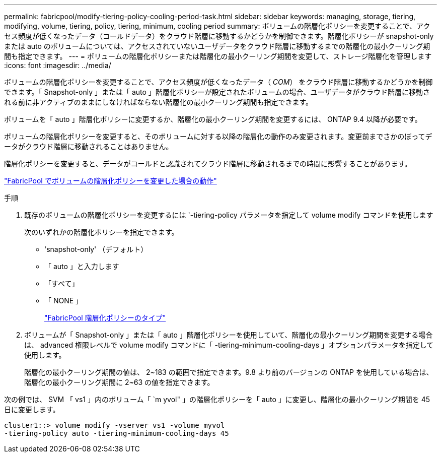 ---
permalink: fabricpool/modify-tiering-policy-cooling-period-task.html 
sidebar: sidebar 
keywords: managing, storage, tiering, modifying, volume, tiering, policy, tiering, minimum, cooling period 
summary: ボリュームの階層化ポリシーを変更することで、アクセス頻度が低くなったデータ（コールドデータ）をクラウド階層に移動するかどうかを制御できます。階層化ポリシーが snapshot-only または auto のボリュームについては、アクセスされていないユーザデータをクラウド階層に移動するまでの階層化の最小クーリング期間も指定できます。 
---
= ボリュームの階層化ポリシーまたは階層化の最小クーリング期間を変更して、ストレージ階層化を管理します
:icons: font
:imagesdir: ../media/


[role="lead"]
ボリュームの階層化ポリシーを変更することで、アクセス頻度が低くなったデータ（ _COM_） をクラウド階層に移動するかどうかを制御できます。「 Snapshot-only 」または「 auto 」階層化ポリシーが設定されたボリュームの場合、ユーザデータがクラウド階層に移動される前に非アクティブのままにしなければならない階層化の最小クーリング期間も指定できます。

ボリュームを「 auto 」階層化ポリシーに変更するか、階層化の最小クーリング期間を変更するには、 ONTAP 9.4 以降が必要です。

ボリュームの階層化ポリシーを変更すると、そのボリュームに対する以降の階層化の動作のみ変更されます。変更前までさかのぼってデータがクラウド階層に移動されることはありません。

階層化ポリシーを変更すると、データがコールドと認識されてクラウド階層に移動されるまでの時間に影響することがあります。

link:tiering-policies-concept.html#what-happens-when-you-modify-the-tiering-policy-of-a-volume-in-fabricpool["FabricPool でボリュームの階層化ポリシーを変更した場合の動作"]

.手順
. 既存のボリュームの階層化ポリシーを変更するには '-tiering-policy パラメータを指定して volume modify コマンドを使用します
+
次のいずれかの階層化ポリシーを指定できます。

+
** 'snapshot-only' （デフォルト）
** 「 auto 」と入力します
** 「すべて」
** 「 NONE 」
+
link:tiering-policies-concept.html#types-of-fabricPool-tiering-policies["FabricPool 階層化ポリシーのタイプ"]



. ボリュームが「 Snapshot-only 」または「 auto 」階層化ポリシーを使用していて、階層化の最小クーリング期間を変更する場合は、 advanced 権限レベルで volume modify コマンドに「 -tiering-minimum-cooling-days 」オプションパラメータを指定して使用します。
+
階層化の最小クーリング期間の値は、 2~183 の範囲で指定できます。9.8 より前のバージョンの ONTAP を使用している場合は、階層化の最小クーリング期間に 2~63 の値を指定できます。



次の例では、 SVM 「 vs1 」内のボリューム「 `m yvol" 」の階層化ポリシーを「 auto 」に変更し、階層化の最小クーリング期間を 45 日に変更します。

[listing]
----
cluster1::> volume modify -vserver vs1 -volume myvol
-tiering-policy auto -tiering-minimum-cooling-days 45
----
